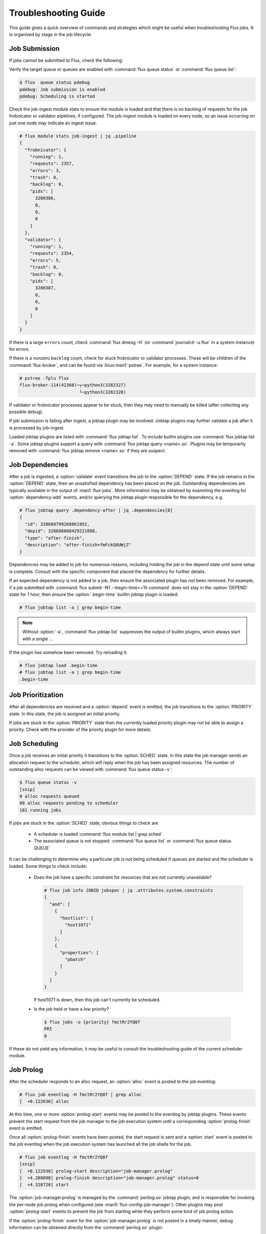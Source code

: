 .. _troubleshooting:

#####################
Troubleshooting Guide
#####################

This guide gives a quick overview of commands and strategies which might
be useful when troubleshooting Flux jobs. It is organized by stage in the job
lifecycle.

.. toctree

**************
Job Submission
**************

If jobs cannot be submitted to Flux, check the following:

Verify the target queue or queues are enabled with :command:`flux queue status`
or :command:`flux queue list`:

.. code-block:: console

  $ flux  queue status pdebug
  pdebug: Job submission is enabled
  pdebug: Scheduling is started

Check the job-ingest module stats to ensure the module is loaded and
that there is no backlog of requests for the job frobnicator or validator
pipelines, if configured. The job-ingest module is loaded on every node,
so an issue occurring on just one node may indicate an ingest issue:

.. code-block:: console

  # flux module stats job-ingest | jq .pipeline
  {
    "frobnicator": {
      "running": 1,
      "requests": 2357,
      "errors": 3,
      "trash": 0,
      "backlog": 0,
      "pids": [
        3280386,
        0,
        0,
        0
      ]
    },
    "validator": {
      "running": 1,
      "requests": 2354,
      "errors": 5,
      "trash": 0,
      "backlog": 0,
      "pids": [
        3280387,
        0,
        0,
        0
      ]
    }
  }

If there is a large ``errors`` count, check :command:`flux dmesg -H` (or
:command:`journalctl -u flux` in a system instance) for errors.

If there is a nonzero ``backlog`` count, check for stuck frobnicator or
validator processes. These will be children of the :command:`flux-broker`,
and can be found via :linux:man1:`pstree`. For example, for a system instance:

.. code-block:: console

 # pstree -Tplu flux
 flux-broker-114(42368)─┬─python3(3282327)
                        └─python3(3282328)

If validator or frobnicator processes appear to be stuck, then they may
need to manually be killed (after collecting any possible debug).

If job submission is failing after ingest, a jobtap plugin may be involved.
Jobtap plugins may further validate a job after it is processed by job-ingest.

Loaded jobtap plugins are listed with :command:`flux jobtap list`. To
include builtin plugins use :command:`flux jobtap list -a`. Some jobtap
plugins support a query with :command:`flux jobtap query <name>.so`. Plugins
may be temporarily removed with :command:`flux jobtap remove <name>.so`
if they are suspect.

****************
Job Dependencies
****************

After a job is ingested, a :option:`validate` event transitions
the job to the :option:`DEPEND` state. If the job remains in the
:option:`DEPEND` state, then an unsatisfied dependency has been placed on
the job. Outstanding dependencies are typically available in the output
of :man1:`flux-jobs`. More information may be obtained by examining the
eventlog for :option:`dependency-add` events, and/or querying the jobtap
plugin responsible for the dependency, e.g.

.. code-block:: console

 # flux jobtap query .dependency-after | jq .dependencies[0]
 {
   "id": 328688799268861952,
   "depid": 328688808429221888,
   "type": "after-finish",
   "description": "after-finish=fmFckQ8UWjZ"
 }

Dependencies may be added to job for numerous reasons, including holding
the job in the depend state until some setup is complete. Consult with the
specific component that placed the dependency for further details.

If an expected dependency is not added to a job, then ensure the associated
plugin has not been removed. For example, if a job submitted with
:command:`flux submit -N1 --begin-time=+1h command` does not stay in
the :option:`DEPEND` state for 1 hour, then ensure the
:option:`.begin-time` builtin jobtap plugin is loaded:

.. code-block:: console

  # flux jobtap list -a | grep begin-time

.. note::

  Without :option:`-a`, :command:`flux jobtap list` suppresses the output
  of builtin plugins, which always start with a single ``.``.

If the plugin has somehow been removed. Try reloading it:

.. code-block:: console

  # flux jobtap load .begin-time
  # flux jobtap list -a | grep begin-time
  .begin-time


******************
Job Prioritization
******************

After all dependencies are resolved and a :option:`depend` event is emitted,
the job transitions to the :option:`PRIORITY` state. In this state, the job
is assigned an initial priority.

If jobs are stuck in the :option:`PRIORITY` state then the currently loaded
priority plugin may not be able to assign a priority. Check with the provider
of the priority plugin for more details.


**************
Job Scheduling
**************

Once a job receives an initial priority it transitions to the :option:`SCHED`
state. In this state the job manager sends an allocation request to the
scheduler, which will reply when the job has been assigned resources. The
number of outstanding alloc requests can be viewed with
:command:`flux queue status -v`:

.. code-block:: console

  $ flux queue status -v
  [snip]
  0 alloc requests queued
  88 alloc requests pending to scheduler
  181 running jobs

If jobs are stuck in the :option:`SCHED` state, obvious things to check are

 * A scheduler is loaded :command:`flux module list | grep sched`
 * The associated queue is not stopped: :command:`flux queue list` or
   :command:`flux queue status QUEUE`

It can be challenging to determine why a particular job is not being scheduled
if queues are started and the scheduler is loaded. Some things to check include:

 * Does the job have a specific constraint for resources that are not
   currently unavailable?

   .. code-block:: console

      # flux job info JOBID jobspec | jq .attributes.system.constraints
      {
        "and": [
          {
            "hostlist": [
              "host1071"
            ]
          },
          {
            "properties": [
              "pbatch"
            ]
          }
        ]
      }

   If host1071 is down, then this job can't currently be scheduled.

 * Is the job held or have a low priority?

  .. code-block:: console

    $ flux jobs -o {priority} fmctRr2YQ8f
    PRI
    0

If these do not yield any information, it may be useful to consult the
troubleshooting guide of the current scheduler module.

**********
Job Prolog
**********

After the scheduler responds to an alloc request, an :option:`alloc` event
is posted to the job eventlog:

.. code-block:: console

  # flux job eventlog -H fmctRr2YQ8f | grep alloc
  [  +0.122636] alloc

At this time, one or more :option:`prolog-start` events may be posted to
the eventlog by jobtap plugins. These events prevent the start request
from the job manager to the job execution system until a corresponding
:option:`prolog-finish` event is emitted.

Once all :option:`prolog-finish` events have been posted, the start request
is sent and a :option:`start` event is posted to the job eventlog when
the job execution system has launched all the job shells for the job.

.. code-block:: console

  # flux job eventlog -H fmctRr2YQ8f
  [snip]
  [  +0.122930] prolog-start description="job-manager.prolog"
  [  +4.288898] prolog-finish description="job-manager.prolog" status=0
  [  +4.328720] start

The :option:`job-manager.prolog` is managed by the :command:`perilog.so`
jobtap plugin, and is responsible for invoking the per-node job prolog
when configured (see :man5:`flux-config-job-manager`). Other plugins may
post :option:`prolog-start` events to prevent the job from starting while
they perform some kind of job prolog action.

If the :option:`prolog-finish` event for the :option:`job-manager.prolog`
is not posted in a timely manner, debug information can be obtained
directly from the :command:`perilog.so` plugin:

.. code-block:: console

  # flux jobtap query perilog.so | jq .procs
  {
    "ƒ22EmWZk1mkb": {
      "name": "prolog",
      "state": "running",
      "total": 4,
      "active": 1,
      "active_ranks": "0",
      "remaining_time": 55
    }
  }

The above shows that a prolog for job :option:`ƒ22EmWZk1mkb` is currently
running. It was executed on a :option:`total` of 4 broker ranks, and still
currently :option:`active` on 1 rank, rank 0. The prolog will time out in
55 seconds.

In this case there may be an issue on rank 0, since the prolog completed
on the other involved ranks already. Log into the host associated with broker
rank 0 and list the process tree of the :option:`flux-prolog@JOBID` unit
to see the process tree of the prolog:

.. code-block:: console

  # flux overlay lookup 0
  host1
  # ssh host1
  # systemd-cgls -u flux-prolog@f22EqDxY5rrK.service
  Unit flux-prolog@f22EqDxY5rrK.service
  ├─2056298 /bin/sh /etc/flux/system/prolog
  ├─2056301 /bin/sh /etc/flux/system/prolog.d/doit.sh
  └─2056302 hang

Since the prolog and epilog are executed as ephemeral systemd units,
the output from these scripts can be obtained from
:command:`journalctl -u flux-prolog@*`.

*************
Job Execution
*************

Once all :option:`prolog-start` events have a corresponding
:option:`prolog-finish` event, the job manager sends a start request to
the job execution system. The :option:`job-exec` module launches job
shells (via the IMP on a multi-user system). Once all shells have started
a :option:`start` event is posted to the main job eventlog.

When the start event is delayed, the :option:`job-exec` module can
be queried for the job to get some detail:

.. code-block:: console

  # flux module stats job-exec | jq .jobs.fmenpX365oV
  {
    "implementation": "bulk-exec",
    "ns": "job-331656486798360576",
    "critical_ranks": "0-3",
    "multiuser": 1,
    "has_namespace": 1,
    "exception_in_progress": 0,
    "started": 1,
    "running": 0,
    "finalizing": 0,
    "kill_timeout": 5.0,
    "kill_count": 0,
    "kill_shell_count": 0,
    "total_shells": 4,
    "active_shells": 3,
    "active_ranks": "8-10"
  }

This output shows that there should be a total of 4 job
shells (:option:`total_shells`), of which only 3 are active
(:option:`active_shells`) on ranks 8, 9, and 10 (:option:`active_ranks`). In
this case, the missing rank should be investigated (check output of
:command:`flux jobs -no {ranks} JOBID` for expected ranks). Note also that the
job-exec module has marked the job shells as :option:`started` but not yet
:option:`running`. This situation is highly unlikely but demonstrative. The
use of :option:`active_ranks` will be much more useful when jobs are stuck
exiting in :option:`CLEANUP` state due to a stuck job shell.

The exec eventlog may also be useful when jobs appear to be stuck at
launch:

.. code-block:: console

  # flux job eventlog -Hp exec fmenpX365oV
  [Apr02 18:48] init
  [  +0.021699] starting
  [  +0.346878] shell.init service="28220-shell-fmenpX365oV" leader-rank=1046 size=1
  [  +0.405225] shell.start taskmap={"version":1,"map":[[0,1,1,1]]}

The above output shows a normal exec eventlog. The job exec module writes
the :option:`init` and :option:`starting` events to the eventlog. The job
shell writes the :option:`shell.init` event after the first shell barrier
has been reached. The :option:`shell.start` event indicates all job shells
have started all job tasks.

If the :option:`shell.init` event is not posted, then one or more shells may
be slow to start or otherwise are not reaching the first barrier. Eventually,
the job execution system will time out the barrier and drain the affected
nodes with a message::

  job JOBID start timeout: possible node hang

The job will have a fatal exception raised of the form::

  start barrier timeout waiting for N/M nodes (ranks X-Y)

Check the affected ranks for issues.

***********
Job Cleanup
***********

When a job appears to be stuck in :option:`CLEANUP` state, first check
for the :option:`finish` event in the job eventlog:

.. code-block:: console

  # flux job eventlog -H JOBID | grep finish

If there is no finish event, then the job-exec module thinks there are
still active job shells. Use :command:`flux module stats job-exec` to find
the :option:`active_ranks`:

.. code-block:: console

  # flux module stats job-exec | jq .jobs.<JOBID>
  {
    "implementation": "bulk-exec",
    "ns": "job-331656486798360576",
    "critical_ranks": "0-3",
    "multiuser": 1,
    "has_namespace": 1,
    "exception_in_progress": 1,
    "started": 1,
    "running": 1,
    "finalizing": 0,
    "kill_timeout": 5.0,
    "kill_count": 1,
    "kill_shell_count": 0,
    "total_shells": 4,
    "active_shells": 1,
    "active_ranks": "8"
  }

In the output above, there is 1 (:option:`active_shells`) out of 4
(:option:`total_shells`) job shells still active. The shell is active on
rank 8 (:option:`active_ranks`). The hostname for rank 8 may be obtained
via :command:`flux overlay lookup 8`.

If there is a :option:`finish` event posted to the job eventlog,
then look for any :option:`epilog-start` event without a corresponding
:option:`epilog-finish`. Consult documentation of the affected epilog
action for further debugging. For a :option:`job-manager.epilog`,
use :option:`flux jobtap query perilog.so` to determine the state
of the epilog. Check for any unexpected active processes in the
:option:`active_ranks` key.


************
Housekeeping
************

After a job posts the :option:`clean` event to the job eventlog, resources
are released to the job manager, which then starts housekeeping on those
resources if configured.

Nodes in housekeeping are displayed in the output of
:command:`flux resource status`

.. code-block:: console

  $ flux resource status -s housekeeping
         STATE UP NNODES NODELIST
  housekeeping  ✔      8 tuolumne[1174,1747-1748,1751-1753,1775-1776]

More information is available with :command:`flux housekeeping list`

.. code-block:: console

   $ flux housekeeping list
         JOBID NNODES #ACTIVE  RUNTIME NODELIST
   fmkHggkEBMy      4       1   53.92s tuolumne[1174,1747-1748,1751]
   fmkHiMPjMsm      4       4   16.14s tuolumne[1752-1753,1775-1776]

See :man1:`flux-housekeeping` for details.

Like the prolog and epilog, housekeeping is executed in a systemd transient
unit, per-job, of the form :option:`flux-housekeeping@JOBID`. Use
:command:`systemd-cgls` to list processes and :command:`journalctl -u
flux-housekeeping@JOBID` to debug housekeeping scripts.

